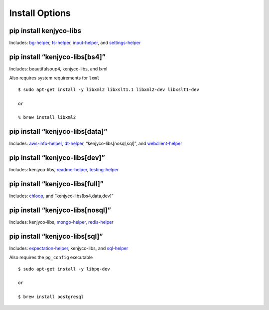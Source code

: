 Install Options
---------------

pip install kenjyco-libs
~~~~~~~~~~~~~~~~~~~~~~~~

Includes:
`bg-helper <https://github.com/kenjyco/bg-helper/blob/master/README.md>`__,
`fs-helper <https://github.com/kenjyco/fs-helper/blob/master/README.md>`__,
`input-helper <https://github.com/kenjyco/input-helper/blob/master/README.md>`__,
and
`settings-helper <https://github.com/kenjyco/settings-helper/blob/master/README.md>`__

pip install “kenjyco-libs[bs4]”
~~~~~~~~~~~~~~~~~~~~~~~~~~~~~~~

Includes: beautifulsoup4, kenjyco-libs, and lxml

Also requires system requirements for ``lxml``

::

   $ sudo apt-get install -y libxml2 libxslt1.1 libxml2-dev libxslt1-dev

   or

   % brew install libxml2

pip install “kenjyco-libs[data]”
~~~~~~~~~~~~~~~~~~~~~~~~~~~~~~~~

Includes:
`aws-info-helper <https://github.com/kenjyco/aws-info-helper/blob/master/README.md>`__,
`dt-helper <https://github.com/kenjyco/dt-helper/blob/master/README.md>`__,
“kenjyco-libs[nosql,sql]”, and
`webclient-helper <https://github.com/kenjyco/webclient-helper/blob/master/README.md>`__

pip install “kenjyco-libs[dev]”
~~~~~~~~~~~~~~~~~~~~~~~~~~~~~~~

Includes: kenjyco-libs,
`readme-helper <https://github.com/kenjyco/readme-helper/blob/master/README.md>`__,
`testing-helper <https://github.com/kenjyco/testing-helper/blob/master/README.md>`__

pip install “kenjyco-libs[full]”
~~~~~~~~~~~~~~~~~~~~~~~~~~~~~~~~

Includes:
`chloop <https://github.com/kenjyco/chloop/blob/master/README.md>`__,
and “kenjyco-libs[bs4,data,dev]”

pip install “kenjyco-libs[nosql]”
~~~~~~~~~~~~~~~~~~~~~~~~~~~~~~~~~

Includes: kenjyco-libs,
`mongo-helper <https://github.com/kenjyco/mongo-helper/blob/master/README.md>`__,
`redis-helper <https://github.com/kenjyco/redis-helper/blob/master/README.md>`__

pip install “kenjyco-libs[sql]”
~~~~~~~~~~~~~~~~~~~~~~~~~~~~~~~

Includes:
`expectation-helper <https://github.com/kenjyco/expectation-helper/blob/master/README.md>`__,
kenjyco-libs, and
`sql-helper <https://github.com/kenjyco/sql-helper/blob/master/README.md>`__

Also requires the ``pg_config`` executable

::

   $ sudo apt-get install -y libpq-dev

   or

   $ brew install postgresql
